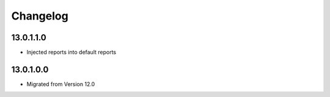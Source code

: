 Changelog
=========

13.0.1.1.0
----------
* Injected reports into default reports

13.0.1.0.0
----------
* Migrated from Version 12.0
